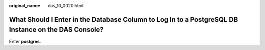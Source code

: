:original_name: das_10_0020.html

.. _das_10_0020:

What Should I Enter in the Database Column to Log In to a PostgreSQL DB Instance on the DAS Console?
====================================================================================================

Enter **postgres**.
